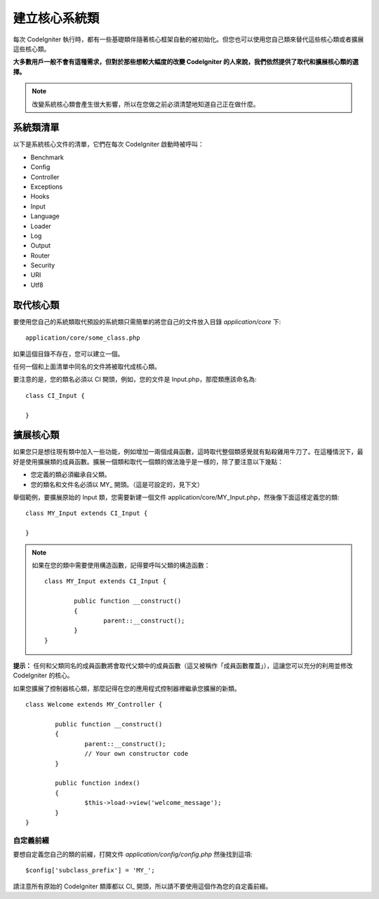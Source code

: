 ############################
建立核心系統類
############################

每次 CodeIgniter 執行時，都有一些基礎類伴隨著核心框架自動的被初始化。但您也可以使用您自己類來替代這些核心類或者擴展這些核心類。

**大多數用戶一般不會有這種需求，但對於那些想較大幅度的改變 CodeIgniter 的人來說，我們依然提供了取代和擴展核心類的選擇。**

.. note:: 改變系統核心類會產生很大影響，所以在您做之前必須清楚地知道自己正在做什麼。

系統類清單
=================

以下是系統核心文件的清單，它們在每次 CodeIgniter 啟動時被呼叫：

-  Benchmark
-  Config
-  Controller
-  Exceptions
-  Hooks
-  Input
-  Language
-  Loader
-  Log
-  Output
-  Router
-  Security
-  URI
-  Utf8

取代核心類
======================

要使用您自己的系統類取代預設的系統類只需簡單的將您自己的文件放入目錄 *application/core* 下::

	application/core/some_class.php

如果這個目錄不存在，您可以建立一個。

任何一個和上面清單中同名的文件將被取代成核心類。

要注意的是，您的類名必須以 CI 開頭，例如，您的文件是 Input.php，那麼類應該命名為::

	class CI_Input {

	}

擴展核心類
====================

如果您只是想往現有類中加入一些功能，例如增加一兩個成員函數，這時取代整個類感覺就有點殺雞用牛刀了。在這種情況下，最好是使用擴展類的成員函數。擴展一個類和取代一個類的做法幾乎是一樣的，除了要注意以下幾點：

-  您定義的類必須繼承自父類。
-  您的類名和文件名必須以 MY\_ 開頭。（這是可設定的，見下文）

舉個範例，要擴展原始的 Input 類，您需要新建一個文件 application/core/MY_Input.php，然後像下面這樣定義您的類::

	class MY_Input extends CI_Input {

	}

.. note:: 如果在您的類中需要使用構造函數，記得要呼叫父類的構造函數：

	::

		class MY_Input extends CI_Input {

			public function __construct()
			{
				parent::__construct();
			}
		}

**提示：** 任何和父類同名的成員函數將會取代父類中的成員函數（這又被稱作「成員函數覆蓋」），這讓您可以充分的利用並修改 CodeIgniter 的核心。

如果您擴展了控制器核心類，那麼記得在您的應用程式控制器裡繼承您擴展的新類。

::

	class Welcome extends MY_Controller {

		public function __construct()
		{
			parent::__construct();
			// Your own constructor code
		}

		public function index()
		{
			$this->load->view('welcome_message');
		}
	}

自定義前綴
-----------------------

要想自定義您自己的類的前綴，打開文件 *application/config/config.php* 然後找到這項::

	$config['subclass_prefix'] = 'MY_';

請注意所有原始的 CodeIgniter 類庫都以 CI\_ 開頭，所以請不要使用這個作為您的自定義前綴。
